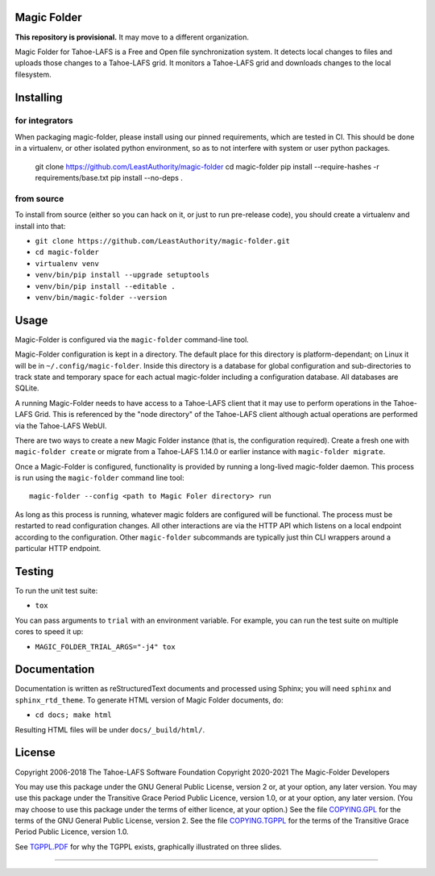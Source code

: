 Magic Folder
============

**This repository is provisional.**
It may move to a different organization.

Magic Folder for Tahoe-LAFS is a Free and Open file synchronization system.
It detects local changes to files and uploads those changes to a Tahoe-LAFS grid.
It monitors a Tahoe-LAFS grid and downloads changes to the local filesystem.

|readthedocs|  |gha_linux|  |gha_macos|  |gha_windows|  |codecov|

Installing
==========

for integrators
^^^^^^^^^^^^^^^

When packaging magic-folder, please install using our pinned requirements,
which are tested in CI. This should be done in a virtualenv, or other
isolated python environment, so as to not interfere with system or user
python packages.

    git clone https://github.com/LeastAuthority/magic-folder
    cd magic-folder
    pip install --require-hashes -r requirements/base.txt
    pip install --no-deps .


from source
^^^^^^^^^^^
To install from source (either so you can hack on it, or just to run
pre-release code), you should create a virtualenv and install into that:

* ``git clone https://github.com/LeastAuthority/magic-folder.git``
* ``cd magic-folder``
* ``virtualenv venv``
* ``venv/bin/pip install --upgrade setuptools``
* ``venv/bin/pip install --editable .``
* ``venv/bin/magic-folder --version``


Usage
=====

Magic-Folder is configured via the ``magic-folder`` command-line tool.

Magic-Folder configuration is kept in a directory.
The default place for this directory is platform-dependant; on Linux it will be in ``~/.config/magic-folder``.
Inside this directory is a database for global configuration and sub-directories to track state and temporary space for each actual magic-folder including a configuration database.
All databases are SQLite.

A running Magic-Folder needs to have access to a Tahoe-LAFS client that it may use to perform operations in the Tahoe-LAFS Grid.
This is referenced by the "node directory" of the Tahoe-LAFS client although actual operations are performed via the Tahoe-LAFS WebUI.

There are two ways to create a new Magic Folder instance (that is, the configuration required).
Create a fresh one with ``magic-folder create`` or migrate from a Tahoe-LAFS 1.14.0 or earlier instance with ``magic-folder migrate``.

Once a Magic-Folder is configured, functionality is provided by running a long-lived magic-folder daemon.
This process is run using the ``magic-folder`` command line tool::

  magic-folder --config <path to Magic Foler directory> run

As long as this process is running, whatever magic folders are configured will be functional.
The process must be restarted to read configuration changes.
All other interactions are via the HTTP API which listens on a local endpoint according to the configuration.
Other ``magic-folder`` subcommands are typically just thin CLI wrappers around a particular HTTP endpoint.


Testing
=======

To run the unit test suite:

* ``tox``

You can pass arguments to ``trial`` with an environment variable.  For
example, you can run the test suite on multiple cores to speed it up:

* ``MAGIC_FOLDER_TRIAL_ARGS="-j4" tox``


Documentation
=============

Documentation is written as reStructuredText documents and processed
using Sphinx; you will need ``sphinx`` and ``sphinx_rtd_theme``.  To
generate HTML version of Magic Folder documents, do:

* ``cd docs; make html``

Resulting HTML files will be under ``docs/_build/html/``.


License
=======

Copyright 2006-2018 The Tahoe-LAFS Software Foundation
Copyright 2020-2021 The Magic-Folder Developers

You may use this package under the GNU General Public License, version 2 or,
at your option, any later version. You may use this package under the
Transitive Grace Period Public Licence, version 1.0, or at your option, any
later version. (You may choose to use this package under the terms of either
licence, at your option.) See the file `COPYING.GPL`_ for the terms of the
GNU General Public License, version 2. See the file `COPYING.TGPPL`_ for
the terms of the Transitive Grace Period Public Licence, version 1.0.

See `TGPPL.PDF`_ for why the TGPPL exists, graphically illustrated on three
slides.

.. _OSPackages: https://tahoe-lafs.org/trac/tahoe-lafs/wiki/OSPackages
.. _Mac: docs/OS-X.rst
.. _pip: https://pip.pypa.io/en/stable/installing/
.. _COPYING.GPL: https://github.com/tahoe-lafs/tahoe-lafs/blob/master/COPYING.GPL
.. _COPYING.TGPPL: https://github.com/tahoe-lafs/tahoe-lafs/blob/master/COPYING.TGPPL.rst
.. _TGPPL.PDF: https://tahoe-lafs.org/~zooko/tgppl.pdf

----

.. |readthedocs| image:: http://readthedocs.org/projects/magic-folder/badge/?version=latest
    :alt: documentation status
    :target: http://magic-folder.readthedocs.io/en/latest/?badge=latest

.. |gha_linux| image:: https://github.com/leastauthority/magic-folder/actions/workflows/linux.yml/badge.svg
    :target: https://github.com/LeastAuthority/magic-folder/actions/workflows/linux.yml

.. |gha_macos| image:: https://github.com/leastauthority/magic-folder/actions/workflows/macos.yaml/badge.svg
    :target: https://github.com/LeastAuthority/magic-folder/actions/workflows/macos.yaml

.. |gha_windows| image:: https://github.com/leastauthority/magic-folder/actions/workflows/windows.yml/badge.svg
    :target: https://github.com/LeastAuthority/magic-folder/actions/workflows/windows.yml

.. |codecov| image:: https://codecov.io/github/leastauthority/magic-folder/coverage.svg?branch=main
    :alt: test coverage percentage
    :target: https://codecov.io/github/leastauthority/magic-folder?branch=main

